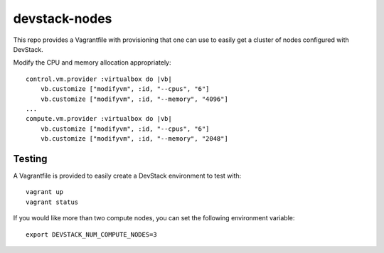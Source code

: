 devstack-nodes
==============

This repo provides a Vagrantfile with provisioning that one can use to easily
get a cluster of nodes configured with DevStack.

Modify the CPU and memory allocation appropriately::

    control.vm.provider :virtualbox do |vb|
        vb.customize ["modifyvm", :id, "--cpus", "6"]
        vb.customize ["modifyvm", :id, "--memory", "4096"]
    ...    
    compute.vm.provider :virtualbox do |vb|
        vb.customize ["modifyvm", :id, "--cpus", "6"]
        vb.customize ["modifyvm", :id, "--memory", "2048"]

Testing
-------

A Vagrantfile is provided to easily create a DevStack environment to test with::

    vagrant up
    vagrant status

If you would like more than two compute nodes, you can set the following environment variable::

    export DEVSTACK_NUM_COMPUTE_NODES=3
